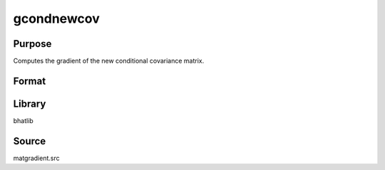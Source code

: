 gcondnewcov
==============================================
Purpose
----------------
Computes the gradient of the new conditional covariance matrix.

Format
----------------
.. function:: { gg1, gg2 } = gcondnewcov(Y, X, indxmarg)

    :param Y: Dependent variable matrix.
    :type Y: matrix

    :param X: Covariance matrix.
    :type X: matrix

    :param indxmarg: Index vector indicating marginalization.
    :type indxmarg: vector

    :return gg1: Gradient matrix 1.
    :rtype gg1: matrix

    :return gg2: Gradient matrix 2.
    :rtype gg2: matrix

Library
-------
bhatlib

Source
------
matgradient.src
